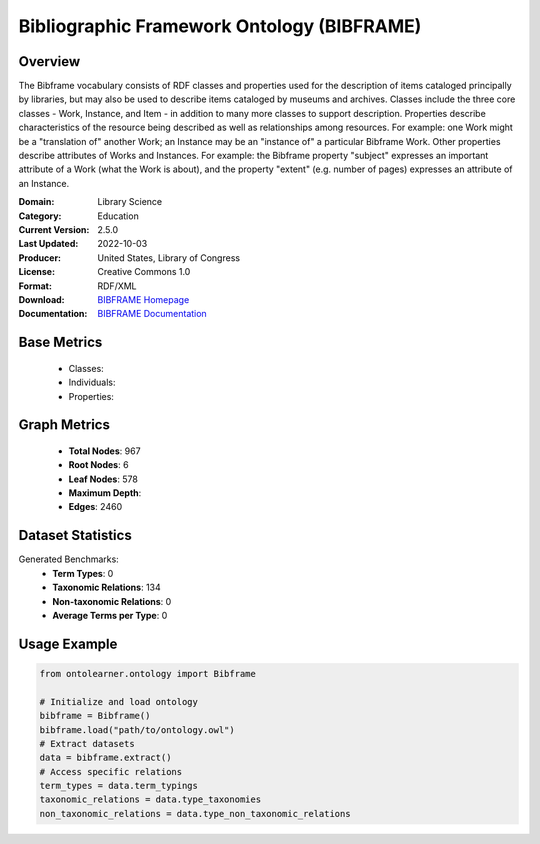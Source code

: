 Bibliographic Framework Ontology (BIBFRAME)
============================================

Overview
-----------------
The Bibframe vocabulary consists of RDF classes and properties used for the description of
items cataloged principally by libraries, but may also be used to describe items cataloged by museums and archives.
Classes include the three core classes - Work, Instance, and Item - in addition to many more
classes to support description. Properties describe characteristics of the resource being
described as well as relationships among resources. For example: one Work
might be a "translation of" another Work; an Instance may be an
"instance of" a particular Bibframe Work.  Other properties describe attributes of Works and Instances.  For
example: the Bibframe property "subject" expresses an important attribute of a Work
(what the Work is about), and the property "extent" (e.g. number of pages) expresses an
attribute of an Instance.

:Domain: Library Science
:Category: Education
:Current Version: 2.5.0
:Last Updated: 2022-10-03
:Producer: United States, Library of Congress
:License: Creative Commons 1.0
:Format: RDF/XML
:Download: `BIBFRAME Homepage <https://id.loc.gov/ontologies/bflc.html>`_
:Documentation: `BIBFRAME Documentation <https://id.loc.gov/ontologies/bflc.html>`_

Base Metrics
-------------------
    - Classes:
    - Individuals:
    - Properties:

Graph Metrics
------------------
    - **Total Nodes**: 967
    - **Root Nodes**: 6
    - **Leaf Nodes**: 578
    - **Maximum Depth**:
    - **Edges**: 2460

Dataset Statistics
------------------
Generated Benchmarks:
    - **Term Types**: 0
    - **Taxonomic Relations**: 134
    - **Non-taxonomic Relations**: 0
    - **Average Terms per Type**: 0

Usage Example
------------------
.. code-block:: python

   from ontolearner.ontology import Bibframe

   # Initialize and load ontology
   bibframe = Bibframe()
   bibframe.load("path/to/ontology.owl")
   # Extract datasets
   data = bibframe.extract()
   # Access specific relations
   term_types = data.term_typings
   taxonomic_relations = data.type_taxonomies
   non_taxonomic_relations = data.type_non_taxonomic_relations
